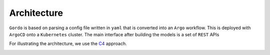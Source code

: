 Architecture
------------

``Gordo`` is based on parsing a config file written in ``yaml`` that is converted into an ``Argo`` workflow. This is
deployed with ``ArgoCD`` onto a ``Kubernetes`` cluster. The main interface after building the models is a set of
``REST`` APIs

.. _c4: https://c4model.com/

For illustrating the architecture, we use the C4_ approach.


.. image:: ../_static/Gordo_C4.svg
